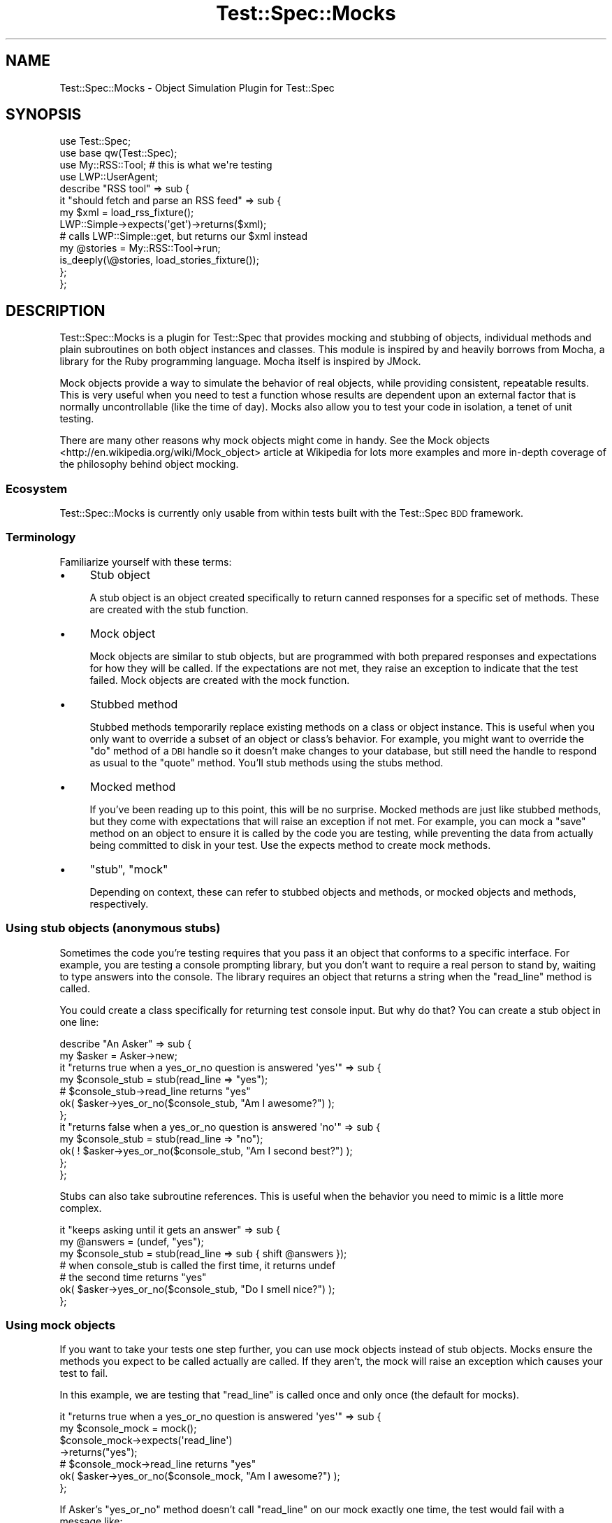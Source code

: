 .\" Automatically generated by Pod::Man 4.09 (Pod::Simple 3.35)
.\"
.\" Standard preamble:
.\" ========================================================================
.de Sp \" Vertical space (when we can't use .PP)
.if t .sp .5v
.if n .sp
..
.de Vb \" Begin verbatim text
.ft CW
.nf
.ne \\$1
..
.de Ve \" End verbatim text
.ft R
.fi
..
.\" Set up some character translations and predefined strings.  \*(-- will
.\" give an unbreakable dash, \*(PI will give pi, \*(L" will give a left
.\" double quote, and \*(R" will give a right double quote.  \*(C+ will
.\" give a nicer C++.  Capital omega is used to do unbreakable dashes and
.\" therefore won't be available.  \*(C` and \*(C' expand to `' in nroff,
.\" nothing in troff, for use with C<>.
.tr \(*W-
.ds C+ C\v'-.1v'\h'-1p'\s-2+\h'-1p'+\s0\v'.1v'\h'-1p'
.ie n \{\
.    ds -- \(*W-
.    ds PI pi
.    if (\n(.H=4u)&(1m=24u) .ds -- \(*W\h'-12u'\(*W\h'-12u'-\" diablo 10 pitch
.    if (\n(.H=4u)&(1m=20u) .ds -- \(*W\h'-12u'\(*W\h'-8u'-\"  diablo 12 pitch
.    ds L" ""
.    ds R" ""
.    ds C` ""
.    ds C' ""
'br\}
.el\{\
.    ds -- \|\(em\|
.    ds PI \(*p
.    ds L" ``
.    ds R" ''
.    ds C`
.    ds C'
'br\}
.\"
.\" Escape single quotes in literal strings from groff's Unicode transform.
.ie \n(.g .ds Aq \(aq
.el       .ds Aq '
.\"
.\" If the F register is >0, we'll generate index entries on stderr for
.\" titles (.TH), headers (.SH), subsections (.SS), items (.Ip), and index
.\" entries marked with X<> in POD.  Of course, you'll have to process the
.\" output yourself in some meaningful fashion.
.\"
.\" Avoid warning from groff about undefined register 'F'.
.de IX
..
.if !\nF .nr F 0
.if \nF>0 \{\
.    de IX
.    tm Index:\\$1\t\\n%\t"\\$2"
..
.    if !\nF==2 \{\
.        nr % 0
.        nr F 2
.    \}
.\}
.\" ========================================================================
.\"
.IX Title "Test::Spec::Mocks 3"
.TH Test::Spec::Mocks 3 "2017-11-21" "perl v5.26.0" "User Contributed Perl Documentation"
.\" For nroff, turn off justification.  Always turn off hyphenation; it makes
.\" way too many mistakes in technical documents.
.if n .ad l
.nh
.SH "NAME"
Test::Spec::Mocks \- Object Simulation Plugin for Test::Spec
.SH "SYNOPSIS"
.IX Header "SYNOPSIS"
.Vb 2
\&  use Test::Spec;
\&  use base qw(Test::Spec);
\&
\&  use My::RSS::Tool;    # this is what we\*(Aqre testing
\&  use LWP::UserAgent;
\&
\&  describe "RSS tool" => sub {
\&    it "should fetch and parse an RSS feed" => sub {
\&      my $xml = load_rss_fixture();
\&      LWP::Simple\->expects(\*(Aqget\*(Aq)\->returns($xml);
\&
\&      # calls LWP::Simple::get, but returns our $xml instead
\&      my @stories = My::RSS::Tool\->run;
\&
\&      is_deeply(\e@stories, load_stories_fixture());
\&    };
\&  };
.Ve
.SH "DESCRIPTION"
.IX Header "DESCRIPTION"
Test::Spec::Mocks is a plugin for Test::Spec that provides mocking and
stubbing of objects, individual methods and plain subroutines on both
object instances and classes. This module is inspired by and heavily
borrows from Mocha, a library for the Ruby programming language. Mocha
itself is inspired by JMock.
.PP
Mock objects provide a way to simulate the behavior of real objects, while
providing consistent, repeatable results. This is very useful when you need
to test a function whose results are dependent upon an external factor that
is normally uncontrollable (like the time of day). Mocks also allow you to
test your code in isolation, a tenet of unit testing.
.PP
There are many other reasons why mock objects might come in handy. See the
Mock objects <http://en.wikipedia.org/wiki/Mock_object> article at Wikipedia
for lots more examples and more in-depth coverage of the philosophy behind
object mocking.
.SS "Ecosystem"
.IX Subsection "Ecosystem"
Test::Spec::Mocks is currently only usable from within tests built with
the Test::Spec \s-1BDD\s0 framework.
.SS "Terminology"
.IX Subsection "Terminology"
Familiarize yourself with these terms:
.IP "\(bu" 4
Stub object
.Sp
A stub object is an object created specifically to return canned responses for
a specific set of methods. These are created with the stub function.
.IP "\(bu" 4
Mock object
.Sp
Mock objects are similar to stub objects, but are programmed with both
prepared responses and expectations for how they will be called. If the
expectations are not met, they raise an exception to indicate that the test
failed. Mock objects are created with the mock function.
.IP "\(bu" 4
Stubbed method
.Sp
Stubbed methods temporarily replace existing methods on a class or object
instance. This is useful when you only want to override a subset of an object
or class's behavior. For example, you might want to override the \f(CW\*(C`do\*(C'\fR method
of a \s-1DBI\s0 handle so it doesn't make changes to your database, but still need
the handle to respond as usual to the \f(CW\*(C`quote\*(C'\fR method.  You'll stub
methods using the stubs method.
.IP "\(bu" 4
Mocked method
.Sp
If you've been reading up to this point, this will be no surprise.  Mocked
methods are just like stubbed methods, but they come with expectations that
will raise an exception if not met. For example, you can mock a \f(CW\*(C`save\*(C'\fR method
on an object to ensure it is called by the code you are testing, while
preventing the data from actually being committed to disk in your test. Use
the expects method to create mock methods.
.IP "\(bu" 4
\&\*(L"stub\*(R", \*(L"mock\*(R"
.Sp
Depending on context, these can refer to stubbed objects and methods, or
mocked objects and methods, respectively.
.SS "Using stub objects (anonymous stubs)"
.IX Subsection "Using stub objects (anonymous stubs)"
Sometimes the code you're testing requires that you pass it an object that
conforms to a specific interface. For example, you are testing a console
prompting library, but you don't want to require a real person to stand by,
waiting to type answers into the console. The library requires an object
that returns a string when the \f(CW\*(C`read_line\*(C'\fR method is called.
.PP
You could create a class specifically for returning test console input. But
why do that? You can create a stub object in one line:
.PP
.Vb 2
\&  describe "An Asker" => sub {
\&    my $asker = Asker\->new;
\&
\&    it "returns true when a yes_or_no question is answered \*(Aqyes\*(Aq" => sub {
\&      my $console_stub = stub(read_line => "yes");
\&      # $console_stub\->read_line returns "yes"
\&      ok( $asker\->yes_or_no($console_stub, "Am I awesome?") );
\&    };
\&
\&    it "returns false when a yes_or_no question is answered \*(Aqno\*(Aq" => sub {
\&      my $console_stub = stub(read_line => "no");
\&      ok( ! $asker\->yes_or_no($console_stub, "Am I second best?") );
\&    };
\&  };
.Ve
.PP
Stubs can also take subroutine references.  This is useful when the behavior
you need to mimic is a little more complex.
.PP
.Vb 7
\&  it "keeps asking until it gets an answer" => sub {
\&    my @answers = (undef, "yes");
\&    my $console_stub = stub(read_line => sub { shift @answers });
\&    # when console_stub is called the first time, it returns undef
\&    # the second time returns "yes"
\&    ok( $asker\->yes_or_no($console_stub, "Do I smell nice?") );
\&  };
.Ve
.SS "Using mock objects"
.IX Subsection "Using mock objects"
If you want to take your tests one step further, you can use mock objects
instead of stub objects. Mocks ensure the methods you expect to be called
actually are called. If they aren't, the mock will raise an exception which
causes your test to fail.
.PP
In this example, we are testing that \f(CW\*(C`read_line\*(C'\fR is called once and only
once (the default for mocks).
.PP
.Vb 7
\&  it "returns true when a yes_or_no question is answered \*(Aqyes\*(Aq" => sub {
\&    my $console_mock = mock();
\&    $console_mock\->expects(\*(Aqread_line\*(Aq)
\&                 \->returns("yes");
\&    # $console_mock\->read_line returns "yes"
\&    ok( $asker\->yes_or_no($console_mock, "Am I awesome?") );
\&  };
.Ve
.PP
If Asker's \f(CW\*(C`yes_or_no\*(C'\fR method doesn't call \f(CW\*(C`read_line\*(C'\fR on our mock exactly
one time, the test would fail with a message like:
.PP
.Vb 1
\&  expected read_line to be called exactly 1 time, but it was called 0 times
.Ve
.PP
You can specify how many times your mock should be called with \*(L"exactly\*(R":
.PP
.Vb 10
\&  it "keeps asking until it gets an answer" => sub {
\&    my @answers = (undef, "yes");
\&    my $console_mock = mock();
\&    $console_mock\->expects(\*(Aqread_line\*(Aq)
\&                 \->returns(sub { shift @answers })
\&                 \->exactly(2);
\&    # when console_mock is called the first time, it returns undef
\&    # the second time returns "yes"
\&    ok( $asker\->yes_or_no($console_mock, "Do I smell nice?") );
\&  };
.Ve
.PP
If you want something more flexible than \*(L"exactly\*(R", you can choose from
\&\*(L"at_least\*(R", \*(L"at_most\*(R", \*(L"any_number\*(R" and others. See \*(L"\s-1EXPECTATION ADJUSTMENT METHODS\*(R"\s0.
.SS "Stubbing methods"
.IX Subsection "Stubbing methods"
Sometimes you want to override just a small subset of an object's behavior.
.PP
.Vb 3
\&  describe "The old audit system" => sub {
\&    my $dbh;
\&    before sub { $dbh = SomeExternalClass\->get_dbh };
\&
\&    it "executes the expected sql" => sub {
\&      my $sql;
\&      $dbh\->stubs(do => sub { $sql = shift; return 1 });
\&
\&      # $dbh\->do("foo") now sets $sql to "foo"
\&      # $dbh\->quote still does what it normally would
\&
\&      audit_event($dbh, "server crash, oh noes!!");
\&
\&      like( $sql, qr/insert into audit_event.*\*(Aqserver crash, oh noes!!!\*(Aq/ );
\&    };
\&  };
.Ve
.PP
You can also stub class methods:
.PP
.Vb 2
\&  # 1977\-05\-26T14:11:55
\&  my $event_datetime = DateTime\->new(from_epoch => 0xdeafcab);
\&
\&  it "should tag each audit event with the current time" => sub {
\&    DateTime\->stubs(\*(Aqnow\*(Aq => sub { $event_datetime });
\&    is( audit_timestamp(), \*(Aq19770526.141155\*(Aq );
\&  };
.Ve
.SS "Mocking methods"
.IX Subsection "Mocking methods"
Mocked methods are to stubbed methods as mock objects are to stub objects.
.PP
.Vb 2
\&  it "executes the expected sql" => sub {
\&    $dbh\->expects(\*(Aqdo\*(Aq)\->returns(sub { $sql = shift; return 1 });
\&
\&    # $dbh\->do("foo") now sets $sql to "foo"
\&    # $dbh\->quote still does what it normally would
\&
\&    audit_event($dbh, "server crash, oh noes!!");
\&    like( $sql, qr/insert into audit_event.*\*(Aqserver crash, oh noes!!!\*(Aq/ );
\&
\&    # if audit_event doesn\*(Aqt call $dbh\->do exactly once, KABOOM!
\&  };
.Ve
.SH "CONSTRUCTORS"
.IX Header "CONSTRUCTORS"
.IP "\fIstub()\fR" 4
.IX Item "stub()"
.PD 0
.ie n .IP "stub($method_name => $result, ...)" 4
.el .IP "stub($method_name => \f(CW$result\fR, ...)" 4
.IX Item "stub($method_name => $result, ...)"
.ie n .IP "stub($method_name => sub { $result }, ...)" 4
.el .IP "stub($method_name => sub { \f(CW$result\fR }, ...)" 4
.IX Item "stub($method_name => sub { $result }, ...)"
.ie n .IP "stub({ $method_name => $result, ... })" 4
.el .IP "stub({ \f(CW$method_name\fR => \f(CW$result\fR, ... })" 4
.IX Item "stub({ $method_name => $result, ... })"
.PD
Returns a new anonymous stub object. Takes a list of
\&\f(CW$method_name\fR/\f(CW$result\fR pairs or a reference to a hash containing the same.
Each \f(CW$method_name\fR listed is stubbed to return the associated value
(\f(CW$result\fR); or if the value is a subroutine reference, it is stubbed
in-place (the subroutine becomes the method).
.Sp
Examples:
.Sp
.Vb 3
\&  # A blank object with no methods.
\&  # Gives a true response to ref() and blessed().
\&  my $blank = stub();
\&
\&  # Static responses to width() and height():
\&  my $rect = stub(width => 5, height => 5);
\&
\&  # Dynamic response to area():
\&  my $radius = 1.0;
\&  my $circle_stub = stub(area => sub { PI * $radius * $radius });
.Ve
.Sp
You can also stub more methods, just like with any other object:
.Sp
.Vb 2
\&  my $rect = stub(width => 5, height => 5);
\&  $rect\->stubs(area => sub { my $self = shift; $self\->width * $self\->height });
.Ve
.ie n .IP "$thing\->stubs($method_name)" 4
.el .IP "\f(CW$thing\fR\->stubs($method_name)" 4
.IX Item "$thing->stubs($method_name)"
.PD 0
.ie n .IP "$thing\->stubs($method_name => $result)" 4
.el .IP "\f(CW$thing\fR\->stubs($method_name => \f(CW$result\fR)" 4
.IX Item "$thing->stubs($method_name => $result)"
.ie n .IP "$thing\->stubs($method_name => sub { $result })" 4
.el .IP "\f(CW$thing\fR\->stubs($method_name => sub { \f(CW$result\fR })" 4
.IX Item "$thing->stubs($method_name => sub { $result })"
.ie n .IP "$thing\->stubs({ $method_name => $result })" 4
.el .IP "\f(CW$thing\fR\->stubs({ \f(CW$method_name\fR => \f(CW$result\fR })" 4
.IX Item "$thing->stubs({ $method_name => $result })"
.PD
Stubs one or more methods on an existing class or instance, \f(CW$thing\fR.
.Sp
If passed only one (non-hash) argument, it is interpreted as a method name.
The return value of the stubbed method will be \f(CW\*(C`undef\*(C'\fR.
.Sp
Otherwise, the arguments are a list of \f(CW$method_name\fR and \f(CW$result\fR
pairs, either as a flat list or as a hash reference. Each method is
installed onto \f(CW$thing\fR, and returns the specified result. If the result is a
subroutine reference, it will be called for every invocation of the method.
.IP "\fImock()\fR" 4
.IX Item "mock()"
Returns a new blank, anonymous mock object, suitable for mocking methods with
\&\fIexpects()\fR.
.Sp
.Vb 2
\&  my $rect = mock();
\&  $rect\->expects(\*(Aqarea\*(Aq)\->returns(100);
.Ve
.ie n .IP "$thing\->expects($method)" 4
.el .IP "\f(CW$thing\fR\->expects($method)" 4
.IX Item "$thing->expects($method)"
Installs a mock method named \f(CW$method\fR onto the class or object \f(CW$thing\fR and
returns an Test::Spec::Mocks::Expectation object, which you can use to set the
return value with \f(CW\*(C`returns()\*(C'\fR and other expectations. By default, the method
is expected to be called at_least_once.
.Sp
If the expectation is not met before the enclosing example completes, the
mocked method will raise an exception that looks something like:
.Sp
.Vb 1
\&  expected foo to be called exactly 1 time, but it was called 0 times
.Ve
.SH "EXPECTATION ADJUSTMENT METHODS"
.IX Header "EXPECTATION ADJUSTMENT METHODS"
These are methods of the Test::Spec::Mocks::Expectation class, which you'll
receive by calling \f(CW\*(C`expects()\*(C'\fR on a class or object instance.
.ie n .IP "returns( $result )" 4
.el .IP "returns( \f(CW$result\fR )" 4
.IX Item "returns( $result )"
.PD 0
.ie n .IP "returns( @result )" 4
.el .IP "returns( \f(CW@result\fR )" 4
.IX Item "returns( @result )"
.IP "returns( \e&callback )" 4
.IX Item "returns( &callback )"
.PD
Configures the mocked method to return the specified result when called. If
passed a subroutine reference, the subroutine will be executed when the method
is called, and the result is the return value.
.Sp
.Vb 2
\&  $rect\->expects(\*(Aqheight\*(Aq)\->returns(5);
\&  # $rect\->height ==> 5
\&
\&  @points = ( [0,0], [1,0], [1,1], [1,0] );
\&  $rect\->expects(\*(Aqpoints\*(Aq)\->returns(@points);
\&  # (@p = $rect\->points) ==> ( [0,0], [1,0], [1,1], [1,0] )
\&  # ($p = $rect\->points) ==> 4
\&
\&  @points = ( [0,0], [1,0], [1,1], [1,0] );
\&  $rect\->expects(\*(Aqnext_point\*(Aq)\->returns(sub { shift @points });
\&  # $rect\->next_point ==> [0,0]
\&  # $rect\->next_point ==> [1,0]
\&  # ...
.Ve
.IP "exactly($N)" 4
.IX Item "exactly($N)"
Configures the mocked method so that it must be called exactly \f(CW$N\fR times.
.IP "never" 4
.IX Item "never"
Configures the mocked method so that it must never be called.
.IP "once" 4
.IX Item "once"
Configures the mocked method so that it must be called exactly one time.
.IP "at_least($N)" 4
.IX Item "at_least($N)"
Configures the mocked method so that it must be called at least \f(CW$N\fR times.
.IP "at_least_once" 4
.IX Item "at_least_once"
Configures the mocked method so that it must be called at least 1 time.
This is just syntactic sugar for \f(CWat_least(1)\fR.
.IP "at_most($N)" 4
.IX Item "at_most($N)"
Configures the mocked method so that it must be called no more than \f(CW$N\fR times.
.IP "at_most_once" 4
.IX Item "at_most_once"
Configures the mocked method so that it must be called either zero or 1
times.
.IP "maybe" 4
.IX Item "maybe"
An alias for \*(L"at_most_once\*(R".
.IP "any_number" 4
.IX Item "any_number"
Configures the mocked method so that it can be called zero or more times.
.IP "times" 4
.IX Item "times"
A syntactic sugar no-op:
.Sp
.Vb 1
\&  $io\->expects(\*(Aqprint\*(Aq)\->exactly(3)\->times;
.Ve
.Sp
\&\fIThis method is alpha and will probably change in a future release.\fR
.IP "with(@arguments) / with_eq(@arguments)" 4
.IX Item "with(@arguments) / with_eq(@arguments)"
Configures the mocked method so that it must be called with arguments as
specified. The arguments will be compared using the \*(L"eq\*(R" operator, so it works
for most scalar values with no problem. If you want to check objects here,
they must be the exact same instance or you must overload the \*(L"eq\*(R" operator to
provide the behavior you desire.
.IP "with_deep(@arguments)" 4
.IX Item "with_deep(@arguments)"
Similar to \f(CW\*(C`with_eq\*(C'\fR except the arguments are compared using Test::Deep: scalars are
compared by value, arrays and hashes must have the same elements and references
must be blessed into the same class.
.Sp
.Vb 2
\&    $cache\->expects(\*(Aqset\*(Aq)
\&          \->with_deep($customer_id, { name => $customer_name });
.Ve
.Sp
Use Test::Deep's comparison functions for more flexibility:
.Sp
.Vb 3
\&    use Test::Deep::NoTest ();
\&    $s3\->expects(\*(Aqput\*(Aq)
\&       \->with_deep(\*(Aqtest\-bucket\*(Aq, \*(Aqmy\-doc\*(Aq, Test::Deep::ignore());
.Ve
.IP "raises($exception)" 4
.IX Item "raises($exception)"
Configures the mocked method so that it raises \f(CW$exception\fR when called.
.SH "OTHER EXPECTATION METHODS"
.IX Header "OTHER EXPECTATION METHODS"
.IP "verify" 4
.IX Item "verify"
Allows you to verify manually that the expectation was met. If the expectation
has not been met, the method dies with an error message containing specifics
of the failure.  Returns true otherwise.
.IP "problems" 4
.IX Item "problems"
If the expectation has not been met, returns a list of problem description
strings. Otherwise, returns an empty list.
.SH "KNOWN ISSUES"
.IX Header "KNOWN ISSUES"
.IP "Memory leaks" 4
.IX Item "Memory leaks"
Because of the way the mock objects (\f(CW\*(C`stubs\*(C'\fR, \f(CW\*(C`stub\*(C'\fR, \f(CW\*(C`expects\*(C'\fR, and \f(CW\*(C`mock\*(C'\fR)
are integrated into the Test::Spec runtime they will leak memory. It is
not recommended to use the Test::Spec mocks in any long-running program.
.Sp
Patches welcome.
.SH "SEE ALSO"
.IX Header "SEE ALSO"
There are other less sugary mocking systems for Perl, including
Test::MockObject and Test::MockObject::Extends.
.PP
This module is a plugin for Test::Spec.  It is inspired by
Mocha <http://mocha.rubyforge.org/>.
.PP
The Wikipedia article Mock object <http://en.wikipedia.org/wiki/Mock_object>
is very informative.
.SH "AUTHOR"
.IX Header "AUTHOR"
Philip Garrett, <philip.garrett@icainformatics.com>
.SH "COPYRIGHT & LICENSE"
.IX Header "COPYRIGHT & LICENSE"
Copyright (c) 2011 by Informatics Corporation of America.
.PP
This program is free software; you can redistribute it and/or modify it
under the same terms as Perl itself.
